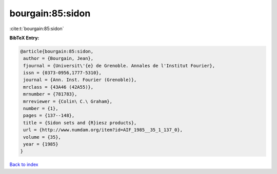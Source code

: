 bourgain:85:sidon
=================

:cite:t:`bourgain:85:sidon`

**BibTeX Entry:**

.. code-block:: bibtex

   @article{bourgain:85:sidon,
    author = {Bourgain, Jean},
    fjournal = {Universit\'{e} de Grenoble. Annales de l'Institut Fourier},
    issn = {0373-0956,1777-5310},
    journal = {Ann. Inst. Fourier (Grenoble)},
    mrclass = {43A46 (42A55)},
    mrnumber = {781783},
    mrreviewer = {Colin\ C.\ Graham},
    number = {1},
    pages = {137--148},
    title = {Sidon sets and {R}iesz products},
    url = {http://www.numdam.org/item?id=AIF_1985__35_1_137_0},
    volume = {35},
    year = {1985}
   }

`Back to index <../By-Cite-Keys.rst>`_
